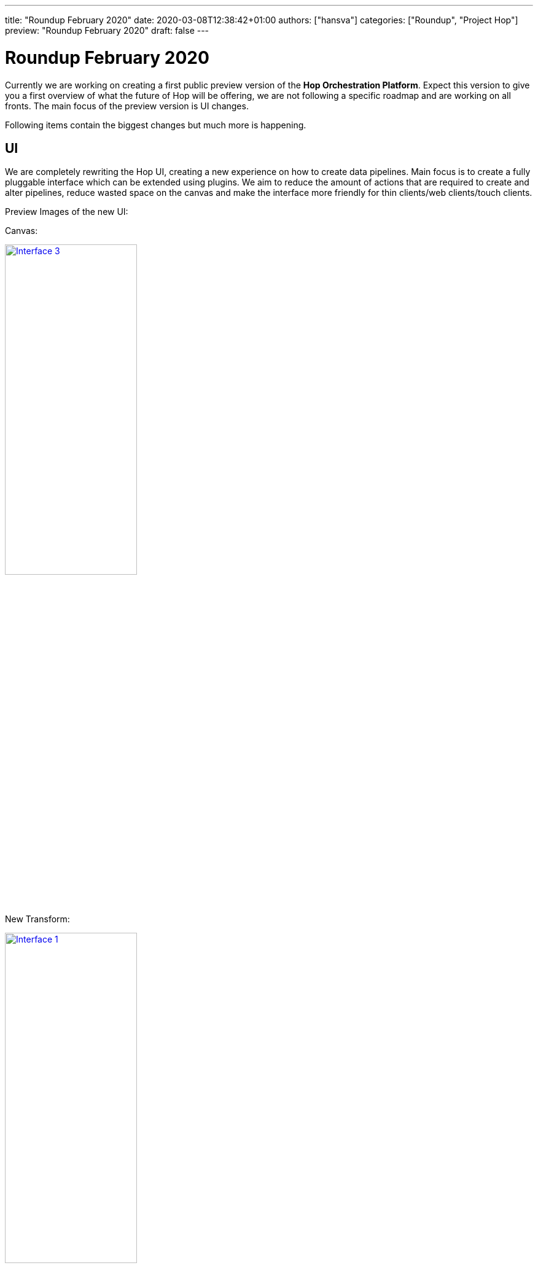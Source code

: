 ---
title: "Roundup February 2020"
date: 2020-03-08T12:38:42+01:00
authors: ["hansva"]
categories: ["Roundup", "Project Hop"]
preview: "Roundup February 2020"
draft: false
---

# Roundup February 2020

Currently we are working on creating a first public preview version of the **Hop Orchestration Platform**.
Expect this version to give you a first overview of what the future of Hop will be offering, we are not following a specific roadmap and are working on all fronts. The main focus of the preview version is UI changes.

Following items contain the biggest changes but much more is happening.

## UI
We are completely rewriting the Hop UI, creating a new experience on how to create data pipelines. Main focus is to create a fully pluggable interface which can be extended using plugins. We aim to reduce the amount of actions that are required to create and alter pipelines, reduce wasted space on the canvas and make the interface more friendly for thin clients/web clients/touch clients.

Preview Images of the new UI:

Canvas:

image:/img/Roundup-2020-02/roundup-2020-02-0003.png[Interface 3 , 50% , align="left" , link="/img/Roundup-2020-02/roundup-2020-02-0003.png"]

New Transform:

image:/img/Roundup-2020-02/roundup-2020-02-0001.png[Interface 1, 50% , align="left" , link="/img/Roundup-2020-02/roundup-2020-02-0001.png"]

Edit step:

image:/img/Roundup-2020-02/roundup-2020-02-0002.png[Interface 2 , 50% , align="left" , link="/img/Roundup-2020-02/roundup-2020-02-0002.png"]

Database Window:

image:/img/Roundup-2020-02/roundup-2020-02-0004.png[Interface 4 , 50% , align="left" , link="/img/Roundup-2020-02/roundup-2020-02-0004.png"]


## Plugins

Plugins, plugins, plugins! That will be the motto for Hop. The goal is to make everything pluggable. You want a new menu item? Create a plugin, new data type? Create a plugin, new engine? You can guess the answer... Create a plugin!

We are stripping all non needed functionality from the core, engine and UI and moving them to plugins. this means the footprint and resources used by Hop are dropping at a rapid pace! And it opens the gates to create distributions and packages catered at specific needs. You only need 1 database connection type? Why have 40 types included in hop core?

* Status Database types: we have moved almost all types to plugins, there are a couple of deeper nested types that are still stuck in core. Planning to move them soon!

* Status Step/Job entries, Transform/Actions: Removed almost all types from the engine, currently in the process of turning them into plugins

* Status Engines: not yet started but will definitely happen! 

## Dependency cleanup

We are looking at every dependency that is being used in Hop and examining if they are still needed and if they are compliant for our future ASF plans, this has resulted in a big dependency upgrade and cleanup, we are also moving to the latest version of each and every dependency. We are also moving the dependencies to the plugins this means that the hop core and engine are smaller, a lot smaller! Installation without plugins currently only takes 95MB, Hop with all its dependencies only takes 180MB!

## Metastore

Slowly all objects are moving to the metastore, it is currently not our main priority but it is happening. First up are the database connections, they are currently being stored in the metastore but in the end all objects will be stored there to create a clean and portable environment. No more hard coded connections inside pipeline!

## Future

In the next month we are focussing on creating the first preview version and continue moving all transforms and actions to plugins. We will also use this moment to evaluate which transforms and actions are no longer useful or need some cleaning up.

When the first preview version is there we will announce it and request as much feedback as possible!

